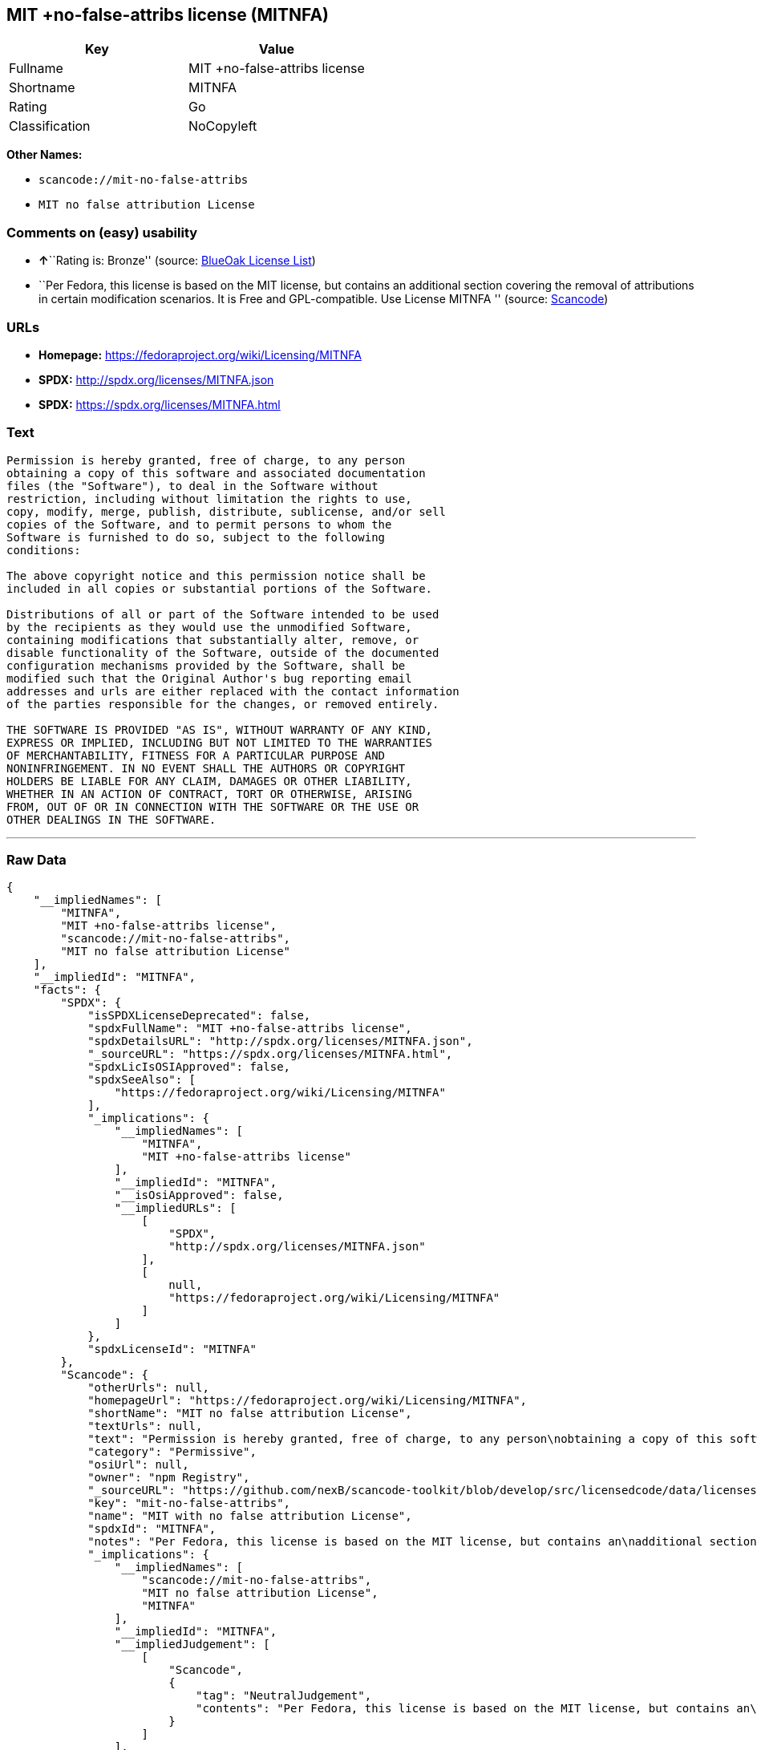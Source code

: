 == MIT +no-false-attribs license (MITNFA)

[cols=",",options="header",]
|===
|Key |Value
|Fullname |MIT +no-false-attribs license
|Shortname |MITNFA
|Rating |Go
|Classification |NoCopyleft
|===

*Other Names:*

* `+scancode://mit-no-false-attribs+`
* `+MIT no false attribution License+`

=== Comments on (easy) usability

* **↑**``Rating is: Bronze'' (source:
https://blueoakcouncil.org/list[BlueOak License List])
* ``Per Fedora, this license is based on the MIT license, but contains
an additional section covering the removal of attributions in certain
modification scenarios. It is Free and GPL-compatible. Use License
MITNFA '' (source:
https://github.com/nexB/scancode-toolkit/blob/develop/src/licensedcode/data/licenses/mit-no-false-attribs.yml[Scancode])

=== URLs

* *Homepage:* https://fedoraproject.org/wiki/Licensing/MITNFA
* *SPDX:* http://spdx.org/licenses/MITNFA.json
* *SPDX:* https://spdx.org/licenses/MITNFA.html

=== Text

....
Permission is hereby granted, free of charge, to any person
obtaining a copy of this software and associated documentation
files (the "Software"), to deal in the Software without
restriction, including without limitation the rights to use,
copy, modify, merge, publish, distribute, sublicense, and/or sell
copies of the Software, and to permit persons to whom the
Software is furnished to do so, subject to the following
conditions:

The above copyright notice and this permission notice shall be
included in all copies or substantial portions of the Software.

Distributions of all or part of the Software intended to be used
by the recipients as they would use the unmodified Software,
containing modifications that substantially alter, remove, or
disable functionality of the Software, outside of the documented
configuration mechanisms provided by the Software, shall be
modified such that the Original Author's bug reporting email
addresses and urls are either replaced with the contact information
of the parties responsible for the changes, or removed entirely.

THE SOFTWARE IS PROVIDED "AS IS", WITHOUT WARRANTY OF ANY KIND,
EXPRESS OR IMPLIED, INCLUDING BUT NOT LIMITED TO THE WARRANTIES
OF MERCHANTABILITY, FITNESS FOR A PARTICULAR PURPOSE AND
NONINFRINGEMENT. IN NO EVENT SHALL THE AUTHORS OR COPYRIGHT
HOLDERS BE LIABLE FOR ANY CLAIM, DAMAGES OR OTHER LIABILITY,
WHETHER IN AN ACTION OF CONTRACT, TORT OR OTHERWISE, ARISING
FROM, OUT OF OR IN CONNECTION WITH THE SOFTWARE OR THE USE OR
OTHER DEALINGS IN THE SOFTWARE.
....

'''''

=== Raw Data

....
{
    "__impliedNames": [
        "MITNFA",
        "MIT +no-false-attribs license",
        "scancode://mit-no-false-attribs",
        "MIT no false attribution License"
    ],
    "__impliedId": "MITNFA",
    "facts": {
        "SPDX": {
            "isSPDXLicenseDeprecated": false,
            "spdxFullName": "MIT +no-false-attribs license",
            "spdxDetailsURL": "http://spdx.org/licenses/MITNFA.json",
            "_sourceURL": "https://spdx.org/licenses/MITNFA.html",
            "spdxLicIsOSIApproved": false,
            "spdxSeeAlso": [
                "https://fedoraproject.org/wiki/Licensing/MITNFA"
            ],
            "_implications": {
                "__impliedNames": [
                    "MITNFA",
                    "MIT +no-false-attribs license"
                ],
                "__impliedId": "MITNFA",
                "__isOsiApproved": false,
                "__impliedURLs": [
                    [
                        "SPDX",
                        "http://spdx.org/licenses/MITNFA.json"
                    ],
                    [
                        null,
                        "https://fedoraproject.org/wiki/Licensing/MITNFA"
                    ]
                ]
            },
            "spdxLicenseId": "MITNFA"
        },
        "Scancode": {
            "otherUrls": null,
            "homepageUrl": "https://fedoraproject.org/wiki/Licensing/MITNFA",
            "shortName": "MIT no false attribution License",
            "textUrls": null,
            "text": "Permission is hereby granted, free of charge, to any person\nobtaining a copy of this software and associated documentation\nfiles (the \"Software\"), to deal in the Software without\nrestriction, including without limitation the rights to use,\ncopy, modify, merge, publish, distribute, sublicense, and/or sell\ncopies of the Software, and to permit persons to whom the\nSoftware is furnished to do so, subject to the following\nconditions:\n\nThe above copyright notice and this permission notice shall be\nincluded in all copies or substantial portions of the Software.\n\nDistributions of all or part of the Software intended to be used\nby the recipients as they would use the unmodified Software,\ncontaining modifications that substantially alter, remove, or\ndisable functionality of the Software, outside of the documented\nconfiguration mechanisms provided by the Software, shall be\nmodified such that the Original Author's bug reporting email\naddresses and urls are either replaced with the contact information\nof the parties responsible for the changes, or removed entirely.\n\nTHE SOFTWARE IS PROVIDED \"AS IS\", WITHOUT WARRANTY OF ANY KIND,\nEXPRESS OR IMPLIED, INCLUDING BUT NOT LIMITED TO THE WARRANTIES\nOF MERCHANTABILITY, FITNESS FOR A PARTICULAR PURPOSE AND\nNONINFRINGEMENT. IN NO EVENT SHALL THE AUTHORS OR COPYRIGHT\nHOLDERS BE LIABLE FOR ANY CLAIM, DAMAGES OR OTHER LIABILITY,\nWHETHER IN AN ACTION OF CONTRACT, TORT OR OTHERWISE, ARISING\nFROM, OUT OF OR IN CONNECTION WITH THE SOFTWARE OR THE USE OR\nOTHER DEALINGS IN THE SOFTWARE.",
            "category": "Permissive",
            "osiUrl": null,
            "owner": "npm Registry",
            "_sourceURL": "https://github.com/nexB/scancode-toolkit/blob/develop/src/licensedcode/data/licenses/mit-no-false-attribs.yml",
            "key": "mit-no-false-attribs",
            "name": "MIT with no false attribution License",
            "spdxId": "MITNFA",
            "notes": "Per Fedora, this license is based on the MIT license, but contains an\nadditional section covering the removal of attributions in certain\nmodification scenarios. It is Free and GPL-compatible. Use License MITNFA\n",
            "_implications": {
                "__impliedNames": [
                    "scancode://mit-no-false-attribs",
                    "MIT no false attribution License",
                    "MITNFA"
                ],
                "__impliedId": "MITNFA",
                "__impliedJudgement": [
                    [
                        "Scancode",
                        {
                            "tag": "NeutralJudgement",
                            "contents": "Per Fedora, this license is based on the MIT license, but contains an\nadditional section covering the removal of attributions in certain\nmodification scenarios. It is Free and GPL-compatible. Use License MITNFA\n"
                        }
                    ]
                ],
                "__impliedCopyleft": [
                    [
                        "Scancode",
                        "NoCopyleft"
                    ]
                ],
                "__calculatedCopyleft": "NoCopyleft",
                "__impliedText": "Permission is hereby granted, free of charge, to any person\nobtaining a copy of this software and associated documentation\nfiles (the \"Software\"), to deal in the Software without\nrestriction, including without limitation the rights to use,\ncopy, modify, merge, publish, distribute, sublicense, and/or sell\ncopies of the Software, and to permit persons to whom the\nSoftware is furnished to do so, subject to the following\nconditions:\n\nThe above copyright notice and this permission notice shall be\nincluded in all copies or substantial portions of the Software.\n\nDistributions of all or part of the Software intended to be used\nby the recipients as they would use the unmodified Software,\ncontaining modifications that substantially alter, remove, or\ndisable functionality of the Software, outside of the documented\nconfiguration mechanisms provided by the Software, shall be\nmodified such that the Original Author's bug reporting email\naddresses and urls are either replaced with the contact information\nof the parties responsible for the changes, or removed entirely.\n\nTHE SOFTWARE IS PROVIDED \"AS IS\", WITHOUT WARRANTY OF ANY KIND,\nEXPRESS OR IMPLIED, INCLUDING BUT NOT LIMITED TO THE WARRANTIES\nOF MERCHANTABILITY, FITNESS FOR A PARTICULAR PURPOSE AND\nNONINFRINGEMENT. IN NO EVENT SHALL THE AUTHORS OR COPYRIGHT\nHOLDERS BE LIABLE FOR ANY CLAIM, DAMAGES OR OTHER LIABILITY,\nWHETHER IN AN ACTION OF CONTRACT, TORT OR OTHERWISE, ARISING\nFROM, OUT OF OR IN CONNECTION WITH THE SOFTWARE OR THE USE OR\nOTHER DEALINGS IN THE SOFTWARE.",
                "__impliedURLs": [
                    [
                        "Homepage",
                        "https://fedoraproject.org/wiki/Licensing/MITNFA"
                    ]
                ]
            }
        },
        "BlueOak License List": {
            "BlueOakRating": "Bronze",
            "url": "https://spdx.org/licenses/MITNFA.html",
            "isPermissive": true,
            "_sourceURL": "https://blueoakcouncil.org/list",
            "name": "MIT +no-false-attribs license",
            "id": "MITNFA",
            "_implications": {
                "__impliedNames": [
                    "MITNFA"
                ],
                "__impliedJudgement": [
                    [
                        "BlueOak License List",
                        {
                            "tag": "PositiveJudgement",
                            "contents": "Rating is: Bronze"
                        }
                    ]
                ],
                "__impliedCopyleft": [
                    [
                        "BlueOak License List",
                        "NoCopyleft"
                    ]
                ],
                "__calculatedCopyleft": "NoCopyleft",
                "__impliedURLs": [
                    [
                        "SPDX",
                        "https://spdx.org/licenses/MITNFA.html"
                    ]
                ]
            }
        }
    },
    "__impliedJudgement": [
        [
            "BlueOak License List",
            {
                "tag": "PositiveJudgement",
                "contents": "Rating is: Bronze"
            }
        ],
        [
            "Scancode",
            {
                "tag": "NeutralJudgement",
                "contents": "Per Fedora, this license is based on the MIT license, but contains an\nadditional section covering the removal of attributions in certain\nmodification scenarios. It is Free and GPL-compatible. Use License MITNFA\n"
            }
        ]
    ],
    "__impliedCopyleft": [
        [
            "BlueOak License List",
            "NoCopyleft"
        ],
        [
            "Scancode",
            "NoCopyleft"
        ]
    ],
    "__calculatedCopyleft": "NoCopyleft",
    "__isOsiApproved": false,
    "__impliedText": "Permission is hereby granted, free of charge, to any person\nobtaining a copy of this software and associated documentation\nfiles (the \"Software\"), to deal in the Software without\nrestriction, including without limitation the rights to use,\ncopy, modify, merge, publish, distribute, sublicense, and/or sell\ncopies of the Software, and to permit persons to whom the\nSoftware is furnished to do so, subject to the following\nconditions:\n\nThe above copyright notice and this permission notice shall be\nincluded in all copies or substantial portions of the Software.\n\nDistributions of all or part of the Software intended to be used\nby the recipients as they would use the unmodified Software,\ncontaining modifications that substantially alter, remove, or\ndisable functionality of the Software, outside of the documented\nconfiguration mechanisms provided by the Software, shall be\nmodified such that the Original Author's bug reporting email\naddresses and urls are either replaced with the contact information\nof the parties responsible for the changes, or removed entirely.\n\nTHE SOFTWARE IS PROVIDED \"AS IS\", WITHOUT WARRANTY OF ANY KIND,\nEXPRESS OR IMPLIED, INCLUDING BUT NOT LIMITED TO THE WARRANTIES\nOF MERCHANTABILITY, FITNESS FOR A PARTICULAR PURPOSE AND\nNONINFRINGEMENT. IN NO EVENT SHALL THE AUTHORS OR COPYRIGHT\nHOLDERS BE LIABLE FOR ANY CLAIM, DAMAGES OR OTHER LIABILITY,\nWHETHER IN AN ACTION OF CONTRACT, TORT OR OTHERWISE, ARISING\nFROM, OUT OF OR IN CONNECTION WITH THE SOFTWARE OR THE USE OR\nOTHER DEALINGS IN THE SOFTWARE.",
    "__impliedURLs": [
        [
            "SPDX",
            "http://spdx.org/licenses/MITNFA.json"
        ],
        [
            null,
            "https://fedoraproject.org/wiki/Licensing/MITNFA"
        ],
        [
            "SPDX",
            "https://spdx.org/licenses/MITNFA.html"
        ],
        [
            "Homepage",
            "https://fedoraproject.org/wiki/Licensing/MITNFA"
        ]
    ]
}
....

'''''

=== Dot Cluster Graph

image:../dot/MITNFA.svg[image,title="dot"]